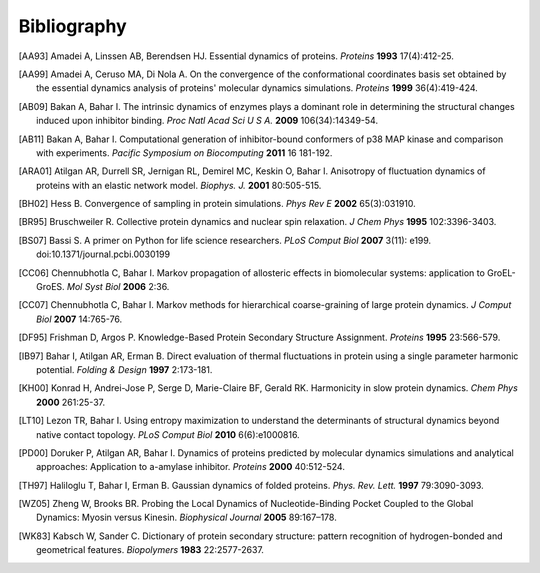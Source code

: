 .. _bibliography:

*******************************************************************************
Bibliography
*******************************************************************************


.. [AA93] Amadei A, Linssen AB, Berendsen HJ. Essential dynamics of proteins.
   *Proteins* **1993** 17(4):412-25.

.. [AA99] Amadei A, Ceruso MA, Di Nola A. On the convergence of the 
   conformational coordinates basis set obtained by the essential dynamics 
   analysis of proteins' molecular dynamics simulations. *Proteins* **1999**
   36(4):419-424.

.. [AB09] Bakan A, Bahar I. The intrinsic dynamics of enzymes 
   plays a  dominant role in determining the structural 
   changes induced upon inhibitor binding. *Proc Natl Acad Sci U S A.* 
   **2009** 106(34):14349-54.

.. [AB11] Bakan A, Bahar I. Computational generation of inhibitor-bound 
   conformers of p38 MAP kinase and comparison with experiments. *Pacific 
   Symposium on Biocomputing* **2011** 16 181-192.

.. [ARA01] Atilgan AR, Durrell SR, Jernigan RL, Demirel MC, Keskin O, Bahar I. 
   Anisotropy of fluctuation dynamics of proteins with an elastic network model.
   *Biophys. J.* **2001** 80:505-515.

.. [BH02] Hess B.
   Convergence of sampling in protein simulations.
   *Phys Rev E* **2002** 65(3):031910.

.. [BR95] Bruschweiler R. Collective protein dynamics and nuclear 
   spin relaxation. *J Chem Phys* **1995** 102:3396-3403.

.. [BS07] Bassi S.  A primer on Python for life science researchers. 
   *PLoS Comput Biol* **2007** 3(11): e199. doi:10.1371/journal.pcbi.0030199   

.. [CC06] Chennubhotla C, Bahar I. Markov propagation of allosteric effects in 
   biomolecular systems: application to GroEL-GroES.  *Mol Syst Biol* **2006** 
   2:36.

.. [CC07] Chennubhotla C, Bahar I. Markov methods for hierarchical 
   coarse-graining of large protein dynamics.  *J Comput Biol* **2007** 
   14:765-76.

.. [DF95] Frishman D, Argos P. Knowledge-Based Protein Secondary Structure 
   Assignment. *Proteins* **1995** 23:566-579.  

.. [IB97] Bahar I, Atilgan AR, Erman B. Direct evaluation of thermal 
   fluctuations in protein using a single parameter harmonic potential.
   *Folding & Design* **1997** 2:173-181.
   
.. [KH00] Konrad H, Andrei-Jose P, Serge D, Marie-Claire BF, Gerald RK.
   Harmonicity in slow protein dynamics. *Chem Phys* **2000** 261:25-37.

.. [LT10] Lezon TR, Bahar I. Using entropy maximization to understand the 
   determinants of structural dynamics beyond native contact topology.
   *PLoS Comput Biol* **2010** 6(6):e1000816.

.. [PD00] Doruker P, Atilgan AR, Bahar I. Dynamics of proteins predicted by 
   molecular dynamics simulations and analytical approaches: Application to 
   a-amylase inhibitor. *Proteins* **2000** 40:512-524.

.. [TH97] Haliloglu T, Bahar I, Erman B. Gaussian dynamics of folded proteins. 
   *Phys. Rev. Lett.* **1997** 79:3090-3093.

.. [WZ05] Zheng W, Brooks BR. Probing the Local Dynamics of Nucleotide-Binding 
   Pocket Coupled to the Global Dynamics: Myosin versus Kinesin.
   *Biophysical Journal*  **2005** 89:167–178.

.. [WK83] Kabsch W, Sander C. Dictionary of protein secondary structure: 
   pattern recognition of hydrogen-bonded and geometrical features.
   *Biopolymers* **1983** 22:2577-2637.
